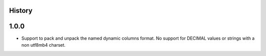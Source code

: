 .. :changelog:

History
-------

1.0.0
-----

* Support to pack and unpack the named dynamic columns format. No support for
  DECIMAL values or strings with a non utf8mb4 charset.
